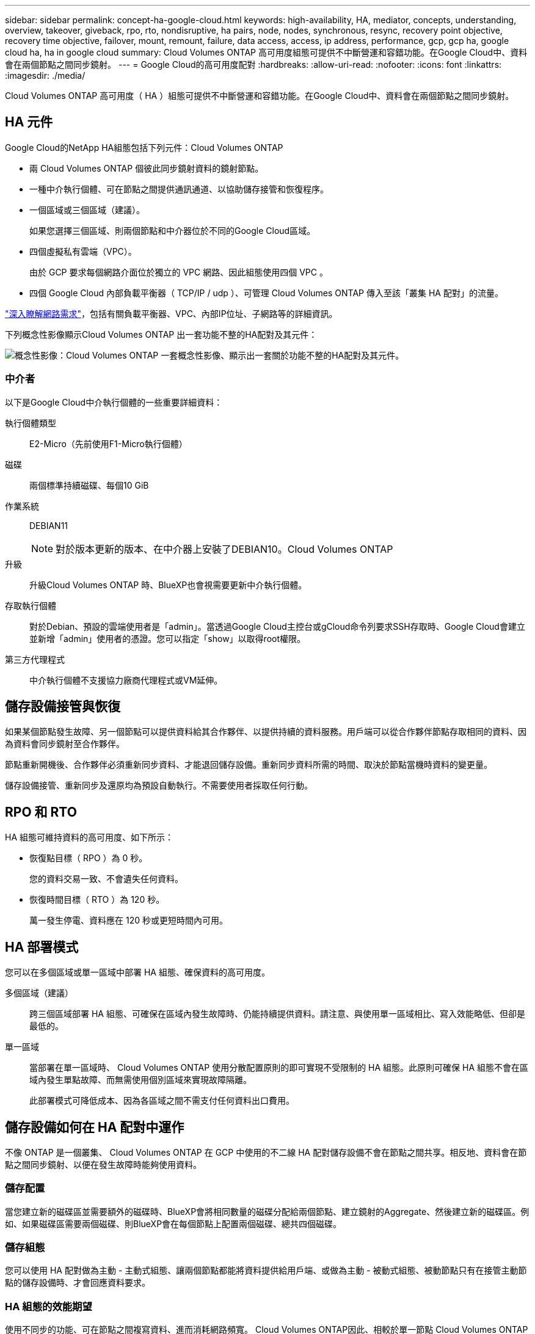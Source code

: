 ---
sidebar: sidebar 
permalink: concept-ha-google-cloud.html 
keywords: high-availability, HA, mediator, concepts, understanding, overview, takeover, giveback, rpo, rto, nondisruptive, ha pairs, node, nodes, synchronous, resync, recovery point objective, recovery time objective, failover, mount, remount, failure, data access, access, ip address, performance, gcp, gcp ha, google cloud ha, ha in google cloud 
summary: Cloud Volumes ONTAP 高可用度組態可提供不中斷營運和容錯功能。在Google Cloud中、資料會在兩個節點之間同步鏡射。 
---
= Google Cloud的高可用度配對
:hardbreaks:
:allow-uri-read: 
:nofooter: 
:icons: font
:linkattrs: 
:imagesdir: ./media/


[role="lead"]
Cloud Volumes ONTAP 高可用度（ HA ）組態可提供不中斷營運和容錯功能。在Google Cloud中、資料會在兩個節點之間同步鏡射。



== HA 元件

Google Cloud的NetApp HA組態包括下列元件：Cloud Volumes ONTAP

* 兩 Cloud Volumes ONTAP 個彼此同步鏡射資料的鏡射節點。
* 一種中介執行個體、可在節點之間提供通訊通道、以協助儲存接管和恢復程序。
* 一個區域或三個區域（建議）。
+
如果您選擇三個區域、則兩個節點和中介器位於不同的Google Cloud區域。

* 四個虛擬私有雲端（VPC）。
+
由於 GCP 要求每個網路介面位於獨立的 VPC 網路、因此組態使用四個 VPC 。

* 四個 Google Cloud 內部負載平衡器（ TCP/IP / udp ）、可管理 Cloud Volumes ONTAP 傳入至該「叢集 HA 配對」的流量。


link:reference-networking-gcp.html["深入瞭解網路需求"]，包括有關負載平衡器、VPC、內部IP位址、子網路等的詳細資訊。

下列概念性影像顯示Cloud Volumes ONTAP 出一套功能不整的HA配對及其元件：

image:diagram_gcp_ha.png["概念性影像：Cloud Volumes ONTAP 一套概念性影像、顯示出一套關於功能不整的HA配對及其元件。"]



=== 中介者

以下是Google Cloud中介執行個體的一些重要詳細資料：

執行個體類型:: E2-Micro（先前使用F1-Micro執行個體）
磁碟:: 兩個標準持續磁碟、每個10 GiB
作業系統:: DEBIAN11
+
--

NOTE: 對於版本更新的版本、在中介器上安裝了DEBIAN10。Cloud Volumes ONTAP

--
升級:: 升級Cloud Volumes ONTAP 時、BlueXP也會視需要更新中介執行個體。
存取執行個體:: 對於Debian、預設的雲端使用者是「admin」。當透過Google Cloud主控台或gCloud命令列要求SSH存取時、Google Cloud會建立並新增「admin」使用者的憑證。您可以指定「show」以取得root權限。
第三方代理程式:: 中介執行個體不支援協力廠商代理程式或VM延伸。




== 儲存設備接管與恢復

如果某個節點發生故障、另一個節點可以提供資料給其合作夥伴、以提供持續的資料服務。用戶端可以從合作夥伴節點存取相同的資料、因為資料會同步鏡射至合作夥伴。

節點重新開機後、合作夥伴必須重新同步資料、才能退回儲存設備。重新同步資料所需的時間、取決於節點當機時資料的變更量。

儲存設備接管、重新同步及還原均為預設自動執行。不需要使用者採取任何行動。



== RPO 和 RTO

HA 組態可維持資料的高可用度、如下所示：

* 恢復點目標（ RPO ）為 0 秒。
+
您的資料交易一致、不會遺失任何資料。

* 恢復時間目標（ RTO ）為 120 秒。
+
萬一發生停電、資料應在 120 秒或更短時間內可用。





== HA 部署模式

您可以在多個區域或單一區域中部署 HA 組態、確保資料的高可用度。

多個區域（建議）:: 跨三個區域部署 HA 組態、可確保在區域內發生故障時、仍能持續提供資料。請注意、與使用單一區域相比、寫入效能略低、但卻是最低的。
單一區域:: 當部署在單一區域時、 Cloud Volumes ONTAP 使用分散配置原則的即可實現不受限制的 HA 組態。此原則可確保 HA 組態不會在區域內發生單點故障、而無需使用個別區域來實現故障隔離。
+
--
此部署模式可降低成本、因為各區域之間不需支付任何資料出口費用。

--




== 儲存設備如何在 HA 配對中運作

不像 ONTAP 是一個叢集、 Cloud Volumes ONTAP 在 GCP 中使用的不二線 HA 配對儲存設備不會在節點之間共享。相反地、資料會在節點之間同步鏡射、以便在發生故障時能夠使用資料。



=== 儲存配置

當您建立新的磁碟區並需要額外的磁碟時、BlueXP會將相同數量的磁碟分配給兩個節點、建立鏡射的Aggregate、然後建立新的磁碟區。例如、如果磁碟區需要兩個磁碟、則BlueXP會在每個節點上配置兩個磁碟、總共四個磁碟。



=== 儲存組態

您可以使用 HA 配對做為主動 - 主動式組態、讓兩個節點都能將資料提供給用戶端、或做為主動 - 被動式組態、被動節點只有在接管主動節點的儲存設備時、才會回應資料要求。



=== HA 組態的效能期望

使用不同步的功能、可在節點之間複寫資料、進而消耗網路頻寬。 Cloud Volumes ONTAP因此、相較於單一節點 Cloud Volumes ONTAP 的 VMware 、您可以預期下列效能：

* 對於僅從一個節點提供資料的 HA 組態、讀取效能可媲美單一節點組態的讀取效能、而寫入效能則較低。
* 對於同時提供兩個節點資料的 HA 組態、讀取效能高於單一節點組態的讀取效能、寫入效能相同或更高。


如需 Cloud Volumes ONTAP 效能的詳細資訊、請link:concept-performance.html["效能"]參閱。



=== 用戶端存取儲存設備

用戶端應使用磁碟區所在節點的資料 IP 位址來存取 NFS 和 CIFS 磁碟區。如果 NAS 用戶端使用合作夥伴節點的 IP 位址來存取磁碟區、則兩個節點之間的流量會降低效能。


TIP: 如果您在 HA 配對中的節點之間移動磁碟區、則應使用其他節點的 IP 位址來重新掛載磁碟區。否則、您可能會遇到效能降低的情況。如果用戶端支援 NFSv4 轉介或 CIFS 資料夾重新導向、您可以在 Cloud Volumes ONTAP 支撐系統上啟用這些功能、以避免重新掛載磁碟區。如需詳細資訊、請參閱 ONTAP 文件。

您可以透過 BlueXP 「管理磁碟區」面板下的 _Mount Command_ 選項、輕鬆識別正確的 IP 位址。

image::screenshot_mount_option.png[400]



=== 相關連結

* link:reference-networking-gcp.html["深入瞭解網路需求"]
* link:task-getting-started-gcp.html["瞭解如何開始使用 GCP"]

